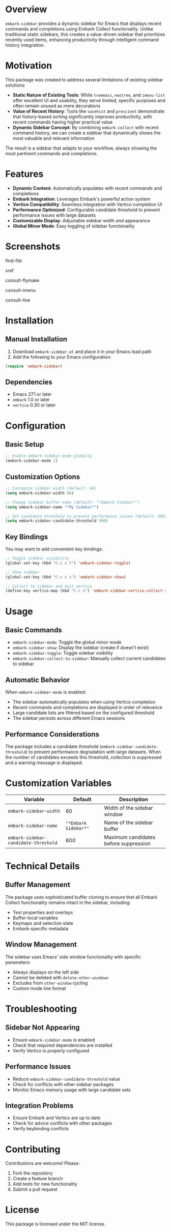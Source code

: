 * Overview

=embark-sidebar= provides a dynamic sidebar for Emacs that displays recent commands and completions using Embark Collect functionality. Unlike traditional static sidebars, this creates a value-driven sidebar that prioritizes recently used items, enhancing productivity through intelligent command history integration.

* Motivation

This package was created to address several limitations of existing sidebar solutions:

- **Static Nature of Existing Tools**: While =treemacs=, =neotree=, and =imenu-list= offer excellent UI and usability, they serve limited, specific purposes and often remain unused as mere decorations
- **Value of Recent History**: Tools like =savehist= and =prescient= demonstrate that history-based sorting significantly improves productivity, with recent commands having higher practical value
- **Dynamic Sidebar Concept**: By combining =embark-collect= with recent command history, we can create a sidebar that dynamically shows the most valuable and relevant information

The result is a sidebar that adapts to your workflow, always showing the most pertinent commands and completions.

* Features

- **Dynamic Content**: Automatically populates with recent commands and completions
- **Embark Integration**: Leverages Embark's powerful action system
- **Vertico Compatibility**: Seamless integration with Vertico completion UI
- **Performance Optimized**: Configurable candidate threshold to prevent performance issues with large datasets
- **Customizable Display**: Adjustable sidebar width and appearance
- **Global Minor Mode**: Easy toggling of sidebar functionality

* Screenshots

find-file
[[./screenshots/find-file.png]]

xref
[[./screenshots/xref.png]]

consult-flymake
[[./screenshots/consult-flymake.png]]

consult-imenu
[[./screenshots/consult-imenu.png]]

consult-line
[[./screenshots/consult-line.png]]

* Installation

** Manual Installation

1. Download =embark-sidebar.el= and place it in your Emacs load path
2. Add the following to your Emacs configuration:

#+BEGIN_SRC emacs-lisp
(require 'embark-sidebar)
#+END_SRC

** Dependencies

- Emacs 27.1 or later
- =embark= 1.0 or later
- =vertico= 0.30 or later

* Configuration

** Basic Setup

#+BEGIN_SRC emacs-lisp
;; Enable embark-sidebar-mode globally
(embark-sidebar-mode 1)
#+END_SRC

** Customization Options

#+BEGIN_SRC emacs-lisp
;; Customize sidebar width (default: 60)
(setq embark-sidebar-width 80)

;; Change sidebar buffer name (default: "*Embark Sidebar*")
(setq embark-sidebar-name "*My Sidebar*")

;; Set candidate threshold to prevent performance issues (default: 500)
(setq embark-sidebar-candidate-threshold 300)
#+END_SRC

** Key Bindings

You may want to add convenient key bindings:

#+BEGIN_SRC emacs-lisp
;; Toggle sidebar visibility
(global-set-key (kbd "C-c s t") 'embark-sidebar-toggle)

;; Show sidebar
(global-set-key (kbd "C-c s s") 'embark-sidebar-show)

;; Collect to sidebar and exit vertico
(define-key vertico-map (kbd "C-c s") 'embark-sidebar-vertico-collect-sidebar)
#+END_SRC

* Usage

** Basic Commands

- =embark-sidebar-mode=: Toggle the global minor mode
- =embark-sidebar-show=: Display the sidebar (create if doesn't exist)
- =embark-sidebar-toggle=: Toggle sidebar visibility
- =embark-sidebar-collect-to-sidebar=: Manually collect current candidates to sidebar

** Automatic Behavior

When =embark-sidebar-mode= is enabled:

- The sidebar automatically populates when using Vertico completion
- Recent commands and completions are displayed in order of relevance
- Large candidate lists are filtered based on the configured threshold
- The sidebar persists across different Emacs sessions

** Performance Considerations

The package includes a candidate threshold (=embark-sidebar-candidate-threshold=) to prevent performance degradation with large datasets. When the number of candidates exceeds this threshold, collection is suppressed and a warning message is displayed.

* Customization Variables

| Variable                             |              Default | Description                           |
|--------------------------------------+----------------------+---------------------------------------|
| =embark-sidebar-width=               |                   60 | Width of the sidebar window           |
| =embark-sidebar-name=                | ="*Embark Sidebar*"= | Name of the sidebar buffer            |
| =embark-sidebar-candidate-threshold= |                  600 | Maximum candidates before suppression |

* Technical Details

** Buffer Management

The package uses sophisticated buffer cloning to ensure that all Embark Collect functionality remains intact in the sidebar, including:

- Text properties and overlays
- Buffer-local variables
- Keymaps and selection state
- Embark-specific metadata

** Window Management

The sidebar uses Emacs' side window functionality with specific parameters:

- Always displays on the left side
- Cannot be deleted with =delete-other-windows=
- Excludes from =other-window= cycling
- Custom mode line format

* Troubleshooting

** Sidebar Not Appearing

- Ensure =embark-sidebar-mode= is enabled
- Check that required dependencies are installed
- Verify Vertico is properly configured

** Performance Issues

- Reduce =embark-sidebar-candidate-threshold= value
- Check for conflicts with other sidebar packages
- Monitor Emacs memory usage with large candidate sets

** Integration Problems

- Ensure Embark and Vertico are up to date
- Check for advice conflicts with other packages
- Verify keybinding conflicts

* Contributing

Contributions are welcome! Please:

1. Fork the repository
2. Create a feature branch
3. Add tests for new functionality
4. Submit a pull request

* License

This package is licensed under the MIT license.
